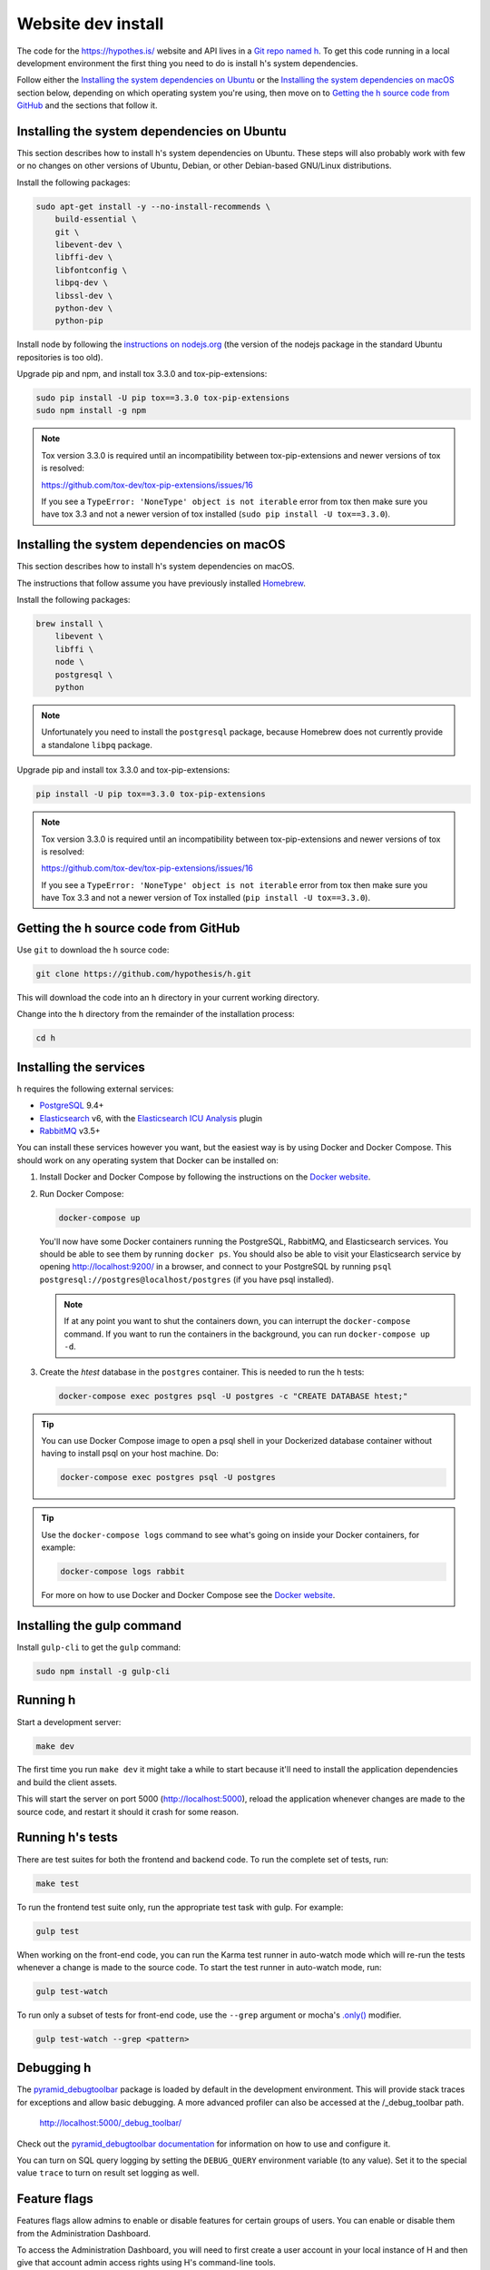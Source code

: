 Website dev install
===================

The code for the https://hypothes.is/ website and API lives in a
`Git repo named h`_. To get this code running in a local development
environment the first thing you need to do is install h's system dependencies.

.. seealso::

   This page documents how to setup a development install of h.
   For installing the Hypothesis client for development see
   https://github.com/hypothesis/client/, and for the browser extension
   see https://github.com/hypothesis/browser-extension.

Follow either the
`Installing the system dependencies on Ubuntu`_ or the
`Installing the system dependencies on macOS`_ section below, depending on which
operating system you're using, then move on to `Getting the h source code from GitHub`_ and
the sections that follow it.


Installing the system dependencies on Ubuntu
--------------------------------------------

This section describes how to install h's system dependencies on Ubuntu.
These steps will also probably work with few or no changes on other versions
of Ubuntu, Debian, or other Debian-based GNU/Linux distributions.

Install the following packages:

.. code-block:: bash

    sudo apt-get install -y --no-install-recommends \
        build-essential \
        git \
        libevent-dev \
        libffi-dev \
        libfontconfig \
        libpq-dev \
        libssl-dev \
        python-dev \
        python-pip

Install node by following the
`instructions on nodejs.org <https://nodejs.org/en/download/package-manager/>`_
(the version of the nodejs package in the standard Ubuntu repositories is too
old).

Upgrade pip and npm, and install tox 3.3.0 and tox-pip-extensions:

.. code-block:: bash

    sudo pip install -U pip tox==3.3.0 tox-pip-extensions
    sudo npm install -g npm

.. note::

   Tox version 3.3.0 is required until an incompatibility between
   tox-pip-extensions and newer versions of tox is resolved:

   https://github.com/tox-dev/tox-pip-extensions/issues/16

   If you see a ``TypeError: 'NoneType' object is not iterable`` error from tox
   then make sure you have tox 3.3 and not a newer version of tox installed
   (``sudo pip install -U tox==3.3.0``).

Installing the system dependencies on macOS
-------------------------------------------

This section describes how to install h's system dependencies on macOS.

The instructions that follow assume you have previously installed Homebrew_.

.. _Homebrew: http://brew.sh/

Install the following packages:

.. code-block:: bash

    brew install \
        libevent \
        libffi \
        node \
        postgresql \
        python

.. note:: Unfortunately you need to install the ``postgresql`` package, because
          Homebrew does not currently provide a standalone ``libpq`` package.

Upgrade pip and install tox 3.3.0 and tox-pip-extensions:

.. code-block:: bash

    pip install -U pip tox==3.3.0 tox-pip-extensions

.. note::

   Tox version 3.3.0 is required until an incompatibility between
   tox-pip-extensions and newer versions of tox is resolved:

   https://github.com/tox-dev/tox-pip-extensions/issues/16

   If you see a ``TypeError: 'NoneType' object is not iterable`` error from tox
   then make sure you have Tox 3.3 and not a newer version of Tox installed
   (``pip install -U tox==3.3.0``).

Getting the h source code from GitHub
-------------------------------------

Use ``git`` to download the h source code:

.. code-block:: bash

    git clone https://github.com/hypothesis/h.git

This will download the code into an ``h`` directory in your current working
directory.

Change into the ``h`` directory from the remainder of the installation
process:

.. code-block:: bash

   cd h


Installing the services
-----------------------

h requires the following external services:

- PostgreSQL_ 9.4+
- Elasticsearch_ v6, with the `Elasticsearch ICU Analysis`_ plugin
- RabbitMQ_ v3.5+

.. _PostgreSQL: http://www.postgresql.org/
.. _Elasticsearch: https://www.elastic.co/
.. _Elasticsearch ICU Analysis: https://www.elastic.co/guide/en/elasticsearch/plugins/current/analysis-icu.html
.. _RabbitMQ: https://rabbitmq.com/

You can install these services however you want, but the easiest way is by using
Docker and Docker Compose. This should work on any operating system that Docker
can be installed on:

1. Install Docker and Docker Compose by following the instructions on the
   `Docker website`_.

2. Run Docker Compose:

   .. code-block:: bash

      docker-compose up

   You'll now have some Docker containers running the PostgreSQL, RabbitMQ, and
   Elasticsearch services. You should be able to see them by running ``docker
   ps``. You should also be able to visit your Elasticsearch service by opening
   http://localhost:9200/ in a browser, and connect to your PostgreSQL by
   running ``psql postgresql://postgres@localhost/postgres`` (if you have psql
   installed).

   .. note::

      If at any point you want to shut the containers down, you can
      interrupt the ``docker-compose`` command. If you want to run the
      containers in the background, you can run ``docker-compose up -d``.

3. Create the `htest` database in the ``postgres`` container. This is needed
   to run the h tests:

   .. code-block:: bash

      docker-compose exec postgres psql -U postgres -c "CREATE DATABASE htest;"


.. tip::

   You can use Docker Compose image to open a psql shell in your Dockerized
   database container without having to install psql on your host machine. Do:

   .. code-block:: bash

      docker-compose exec postgres psql -U postgres

.. tip::

   Use the ``docker-compose logs`` command to see what's going on inside your
   Docker containers, for example:

   .. code-block:: bash

      docker-compose logs rabbit

   For more on how to use Docker and Docker Compose see the `Docker website`_.


.. _Docker website: https://docs.docker.com/compose/install/


Installing the gulp command
---------------------------

Install ``gulp-cli`` to get the ``gulp`` command:

.. code-block:: bash

    sudo npm install -g gulp-cli


Running h
---------

Start a development server:

.. code-block:: bash

    make dev

The first time you run ``make dev`` it might take a while to start because
it'll need to install the application dependencies and build the client assets.

This will start the server on port 5000 (http://localhost:5000), reload the
application whenever changes are made to the source code, and restart it should
it crash for some reason.


.. _running-the-tests:

Running h's tests
-----------------

There are test suites for both the frontend and backend code. To run the
complete set of tests, run:

.. code-block:: bash

    make test

To run the frontend test suite only, run the appropriate test task with gulp.
For example:

.. code-block:: bash

    gulp test

When working on the front-end code, you can run the Karma test runner in
auto-watch mode which will re-run the tests whenever a change is made to the
source code. To start the test runner in auto-watch mode, run:

.. code-block:: bash

    gulp test-watch

To run only a subset of tests for front-end code, use the ``--grep``
argument or mocha's `.only()`_ modifier.

.. code-block:: bash

    gulp test-watch --grep <pattern>

.. _.only(): http://jaketrent.com/post/run-single-mocha-test/


Debugging h
-----------

The `pyramid_debugtoolbar`_ package is loaded by default in the development
environment.  This will provide stack traces for exceptions and allow basic
debugging. A more advanced profiler can also be accessed at the /_debug_toolbar
path.

    http://localhost:5000/_debug_toolbar/

Check out the `pyramid_debugtoolbar documentation`_ for information on how to
use and configure it.

.. _pyramid_debugtoolbar: https://github.com/Pylons/pyramid_debugtoolbar
.. _pyramid_debugtoolbar documentation: http://docs.pylonsproject.org/projects/pyramid-debugtoolbar/en/latest/

You can turn on SQL query logging by setting the ``DEBUG_QUERY``
environment variable (to any value). Set it to the special value ``trace`` to
turn on result set logging as well.


Feature flags
-------------

Features flags allow admins to enable or disable features for certain groups
of users. You can enable or disable them from the Administration Dashboard.

To access the Administration Dashboard, you will need to first create a
user account in your local instance of H and then give that account
admin access rights using H's command-line tools.

See the :doc:`/developing/administration` documentation for information
on how to give the initial user admin rights and access the Administration
Dashboard.

Troubleshooting
---------------

Cannot connect to the Docker daemon
```````````````````````````````````

If you get an error that looks like this when trying to run ``docker``
commands::

 Cannot connect to the Docker daemon. Is the docker daemon running on this host?
 Error: failed to start containers: postgres

it could be because you don't have permission to access the Unix socket that
the docker daemon is bound to. On some operating systems (e.g. Linux) you need
to either:

* Take additional steps during Docker installation to give your Unix user
  access to the Docker daemon's port (consult the installation
  instructions for your operating system on the `Docker website`_), or

* Prefix all ``docker`` commands with ``sudo``.


.. _Git repo named h: https://github.com/hypothesis/h/
